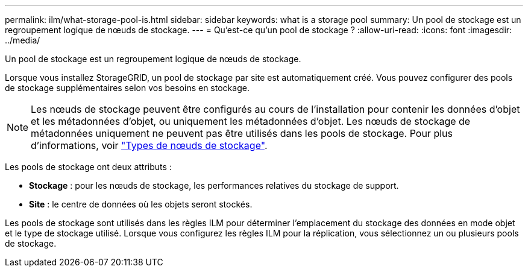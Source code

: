 ---
permalink: ilm/what-storage-pool-is.html 
sidebar: sidebar 
keywords: what is a storage pool 
summary: Un pool de stockage est un regroupement logique de nœuds de stockage. 
---
= Qu'est-ce qu'un pool de stockage ?
:allow-uri-read: 
:icons: font
:imagesdir: ../media/


[role="lead"]
Un pool de stockage est un regroupement logique de nœuds de stockage.

Lorsque vous installez StorageGRID, un pool de stockage par site est automatiquement créé. Vous pouvez configurer des pools de stockage supplémentaires selon vos besoins en stockage.


NOTE: Les nœuds de stockage peuvent être configurés au cours de l'installation pour contenir les données d'objet et les métadonnées d'objet, ou uniquement les métadonnées d'objet. Les nœuds de stockage de métadonnées uniquement ne peuvent pas être utilisés dans les pools de stockage. Pour plus d'informations, voir link:../primer/what-storage-node-is.html#types-of-storage-nodes["Types de nœuds de stockage"].

Les pools de stockage ont deux attributs :

* *Stockage* : pour les nœuds de stockage, les performances relatives du stockage de support.
* *Site* : le centre de données où les objets seront stockés.


Les pools de stockage sont utilisés dans les règles ILM pour déterminer l'emplacement du stockage des données en mode objet et le type de stockage utilisé. Lorsque vous configurez les règles ILM pour la réplication, vous sélectionnez un ou plusieurs pools de stockage.
